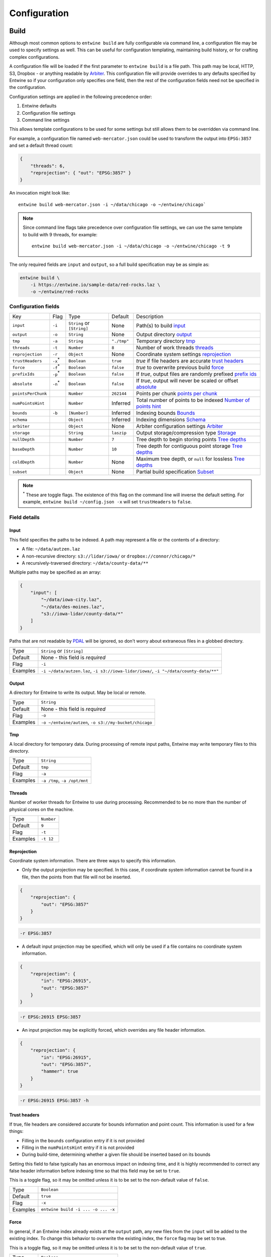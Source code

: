 .. _configuration:

******************************************************************************
Configuration
******************************************************************************

Build
--------------------------------------------------------------------------------

Although most common options to ``entwine build`` are fully configurable via
command line, a configuration file may be used to specify settings as well.
This can be useful for configuration templating, maintaining build history, or
for crafting complex configurations.

A configuration file will be loaded if the first parameter to ``entwine build``
is a file path.  This path may be local, HTTP, S3, Dropbox - or anything
readable by `Arbiter`_.  This configuration file will provide overrides to any
defaults specified by Entwine so if your configuration only specifies one
field, then the rest of the configuration fields need not be specified in the
configuration.

.. _Arbiter: https://github.com/connormanning/arbiter

Configuration settings are applied in the following precedence order:

1) Entwine defaults
2) Configuration file settings
3) Command line settings

This allows template configurations to be used for some settings but still
allows them to be overridden via command line.

For example, a configuration file named ``web-mercator.json`` could be used to
transform the output into ``EPSG:3857`` and set a default thread count:

.. code-block:: json

    {
        "threads": 6,
        "reprojection": { "out": "EPSG:3857" }
    }

An invocation might look like:

::

    entwine build web-mercator.json -i ~/data/chicago -o ~/entwine/chicago`

.. note::

    Since command line flags take precedence over configuration file settings,
    we can use the same template to build with 9 threads, for example:

    ::

        entwine build web-mercator.json -i ~/data/chicago -o ~/entwine/chicago -t 9

The only required fields are ``input`` and ``output``, so a full build specification may be as simple as:

.. code-block:: shell

    entwine build \
        -i https://entwine.io/sample-data/red-rocks.laz \
        -o ~/entwine/red-rocks

Configuration fields
................................................................................


+---------------------+----------------+-----------------------------+-------------+------------------------------------------------------------------+
| Key                 | Flag           | Type                        | Default     | Description                                                      |
+---------------------+----------------+-----------------------------+-------------+------------------------------------------------------------------+
| ``input``           | ``-i``         | ``String`` or ``[String]``  | None        | Path(s) to build `input`_                                        |
+---------------------+----------------+-----------------------------+-------------+------------------------------------------------------------------+
| ``output``          | ``-o``         | ``String``                  | None        | Output directory `output`_                                       |
+---------------------+----------------+-----------------------------+-------------+------------------------------------------------------------------+
| ``tmp``             | ``-a``         | ``String``                  | ``"./tmp"`` | Temporary directory `tmp`_                                       |
+---------------------+----------------+-----------------------------+-------------+------------------------------------------------------------------+
| ``threads``         | ``-t``         | ``Number``                  | ``8``       | Number of work threads `threads`_                                |
+---------------------+----------------+-----------------------------+-------------+------------------------------------------------------------------+
| ``reprojection``    | ``-r``         | ``Object``                  | None        | Coordinate system settings `reprojection`_                       |
+---------------------+----------------+-----------------------------+-------------+------------------------------------------------------------------+
| ``trustHeaders``    | ``-x``:sup:`*` | ``Boolean``                 | ``true``    | `true` if file headers are accurate `trust headers`_             |
+---------------------+----------------+-----------------------------+-------------+------------------------------------------------------------------+
| ``force``           | ``-f``:sup:`*` | ``Boolean``                 | ``false``   | `true` to overwrite previous build `force`_                      |
+---------------------+----------------+-----------------------------+-------------+------------------------------------------------------------------+
| ``prefixIds``       | ``-p``:sup:`*` | ``Boolean``                 | ``false``   | If `true`, output files are randomly prefixed `prefix ids`_      |
+---------------------+----------------+-----------------------------+-------------+------------------------------------------------------------------+
| ``absolute``        | ``-n``:sup:`*` | ``Boolean``                 | ``false``   | If `true`, output will never be scaled or offset `absolute`_     |
+---------------------+----------------+-----------------------------+-------------+------------------------------------------------------------------+
| ``pointsPerChunk``  |                | ``Number``                  | ``262144``  | Points per chunk `points per chunk`_                             |
+---------------------+----------------+-----------------------------+-------------+------------------------------------------------------------------+
| ``numPointsHint``   |                | ``Number``                  | Inferred    | Total number of points to be indexed `Number of points hint`_    |
+---------------------+----------------+-----------------------------+-------------+------------------------------------------------------------------+
| ``bounds``          | ``-b``         | ``[Number]``                | Inferred    | Indexing bounds `Bounds`_                                        |
+---------------------+----------------+-----------------------------+-------------+------------------------------------------------------------------+
| ``schema``          |                | ``Object``                  | Inferred    | Indexing dimensions `Schema`_                                    |
+---------------------+----------------+-----------------------------+-------------+------------------------------------------------------------------+
| ``arbiter``         |                | ``Object``                  | None        | Arbiter configuration settings `Arbiter`_                        |
+---------------------+----------------+-----------------------------+-------------+------------------------------------------------------------------+
| ``storage``         |                | ``String``                  | ``laszip``  | Output storage/compression type `Storage`_                       |
+---------------------+----------------+-----------------------------+-------------+------------------------------------------------------------------+
| ``nullDepth``       |                | ``Number``                  | ``7``       | Tree depth to begin storing points `Tree depths`_                |
+---------------------+----------------+-----------------------------+-------------+------------------------------------------------------------------+
| ``baseDepth``       |                | ``Number``                  | ``10``      | Tree depth for contiguous point storage `Tree depths`_           |
+---------------------+----------------+-----------------------------+-------------+------------------------------------------------------------------+
| ``coldDepth``       |                | ``Number``                  | None        | Maximum tree depth, or ``null`` for lossless `Tree depths`_      |
+---------------------+----------------+-----------------------------+-------------+------------------------------------------------------------------+
| ``subset``          |                | ``Object``                  | None        | Partial build specification `Subset`_                            |
+---------------------+----------------+-----------------------------+-------------+------------------------------------------------------------------+

.. note::

    :sup:`*` These are toggle flags.  The existence of this flag on the command line
    will inverse the default setting.  For example, ``entwine build
    ~/config.json -x`` will set ``trustHeaders`` to ``false``.

Field details
................................................................................

Input
~~~~~~~~~~~~~~~~~~~~~~~~~~~~~~~~~~~~~~~~~~~~~~~~~~~~~~~~~~~~~~~~~~~~~~~~~~~~~~~~

This field specifies the paths to be indexed.  A path may represent a file or
the contents of a directory:

* A file: ``~/data/autzen.laz``
* A non-recursive directory: ``s3://lidar/iowa/`` or ``dropbox://connor/chicago/*``
* A recursively-traversed directory: ``~/data/county-data/**``

Multiple paths may be specified as an array:

.. code-block:: json

    {
        "input": [
            "~/data/iowa-city.laz",
            "~/data/des-moines.laz",
            "s3://iowa-lidar/county-data/*"
        ]
    }

Paths that are not readable by `PDAL`_ will be ignored, so don't worry about
extraneous files in a globbed directory.

.. _`PDAL`: https://pdal.io

+-----------+-----------------------------------------------------------------------------------------+
|           |                                                                                         |
+-----------+-----------------------------------------------------------------------------------------+
| Type      | ``String`` or ``[String]``                                                              |
+-----------+-----------------------------------------------------------------------------------------+
| Default   | None - this field is *required*                                                         |
+-----------+-----------------------------------------------------------------------------------------+
| Flag      | ``-i``                                                                                  |
+-----------+-----------------------------------------------------------------------------------------+
| Examples  | ``-i ~/data/autzen.laz``, ``-i s3://iowa-lidar/iowa/``, ``-i "~/data/county-data/**"``  |
+-----------+-----------------------------------------------------------------------------------------+

Output
~~~~~~~~~~~~~~~~~~~~~~~~~~~~~~~~~~~~~~~~~~~~~~~~~~~~~~~~~~~~~~~~~~~~~~~~~~~~~~~~

A directory for Entwine to write its output.  May be local or remote.

+-----------+-----------------------------------------------------------------------------------+
| Type      | ``String``                                                                        |
+-----------+-----------------------------------------------------------------------------------+
| Default   | None - this field is *required*                                                   |
+-----------+-----------------------------------------------------------------------------------+
| Flag      | ``-o``                                                                            |
+-----------+-----------------------------------------------------------------------------------+
| Examples  | ``-o ~/entwine/autzen``, ``-o s3://my-bucket/chicago``                            |
+-----------+-----------------------------------------------------------------------------------+

Tmp
~~~~~~~~~~~~~~~~~~~~~~~~~~~~~~~~~~~~~~~~~~~~~~~~~~~~~~~~~~~~~~~~~~~~~~~~~~~~~~~~

A local directory for temporary data.  During processing of remote input paths,
Entwine may write temporary files to this directory.

+-----------+-----------------------------------------------------------------------------------+
| Type      | ``String``                                                                        |
+-----------+-----------------------------------------------------------------------------------+
| Default   | ``tmp``                                                                           |
+-----------+-----------------------------------------------------------------------------------+
| Flag      | ``-a``                                                                            |
+-----------+-----------------------------------------------------------------------------------+
| Examples  | ``-a /tmp``, ``-a /opt/mnt``                                                      |
+-----------+-----------------------------------------------------------------------------------+

Threads
~~~~~~~~~~~~~~~~~~~~~~~~~~~~~~~~~~~~~~~~~~~~~~~~~~~~~~~~~~~~~~~~~~~~~~~~~~~~~~~~

Number of worker threads for Entwine to use during processing.  Recommended to
be no more than the number of physical cores on the machine.

+-----------+-----------------------------------------------------------------------------------+
| Type      | ``Number``                                                                        |
+-----------+-----------------------------------------------------------------------------------+
| Default   | ``9``                                                                             |
+-----------+-----------------------------------------------------------------------------------+
| Flag      | ``-t``                                                                            |
+-----------+-----------------------------------------------------------------------------------+
| Examples  | ``-t 12``                                                                         |
+-----------+-----------------------------------------------------------------------------------+

Reprojection
~~~~~~~~~~~~~~~~~~~~~~~~~~~~~~~~~~~~~~~~~~~~~~~~~~~~~~~~~~~~~~~~~~~~~~~~~~~~~~~~

Coordinate system information.  There are three ways to specify this information.

* Only the output projection may be specified.  In this case, if coordinate
  system information cannot be found in a file, then the points from that file
  will not be inserted.

.. code-block:: json

    {
        "reprojection": {
            "out": "EPSG:3857"
        }
    }

.. code-block:: shell

    -r EPSG:3857

* A default input projection may be specified, which will only be used if a
  file contains no coordinate system information.

.. code-block:: json

    {
        "reprojection": {
            "in": "EPSG:26915",
            "out": "EPSG:3857"
        }
    }

.. code-block:: shell

    -r EPSG:26915 EPSG:3857

* An input projection may be explicitly forced, which overrides any file header
  information.

.. code-block:: json

    {
        "reprojection": {
            "in": "EPSG:26915",
            "out": "EPSG:3857",
            "hammer": true
        }
    }

.. code-block:: shell

    -r EPSG:26915 EPSG:3857 -h

Trust headers
~~~~~~~~~~~~~~~~~~~~~~~~~~~~~~~~~~~~~~~~~~~~~~~~~~~~~~~~~~~~~~~~~~~~~~~~~~~~~~~~

If true, file headers are considered accurate for bounds information and point
count.  This information is used for a few things:

* Filling in the ``bounds`` configuration entry if it is not provided
* Filling in the ``numPointsHint`` entry if it is not provided
* During build-time, determining whether a given file should be inserted based
  on its bounds

Setting this field to false typically has an enormous impact on indexing time,
and it is highly recommended to correct any false header information before
indexing time so that this field may be set to ``true``.

This is a toggle flag, so it may be omitted unless it is to be set to the
non-default value of ``false``.

+-----------+-----------------------------------------------------------------------------------+
| Type      | ``Boolean``                                                                       |
+-----------+-----------------------------------------------------------------------------------+
| Default   | ``true``                                                                          |
+-----------+-----------------------------------------------------------------------------------+
| Flag      | ``-x``                                                                            |
+-----------+-----------------------------------------------------------------------------------+
| Examples  | ``entwine build -i ... -o ... -x``                                                |
+-----------+-----------------------------------------------------------------------------------+

Force
~~~~~~~~~~~~~~~~~~~~~~~~~~~~~~~~~~~~~~~~~~~~~~~~~~~~~~~~~~~~~~~~~~~~~~~~~~~~~~~~

In general, if an Entwine index already exists at the ``output`` path, any new
files from the ``input`` will be added to the existing index.  To change this
behavior to overwrite the existing index, the ``force`` flag may be set to true.

This is a toggle flag, so it may be omitted unless it is to be set to the
non-default value of ``true``.

+-----------+-----------------------------------------------------------------------------------+
| Type      | ``Boolean``                                                                       |
+-----------+-----------------------------------------------------------------------------------+
| Default   | ``true``                                                                          |
+-----------+-----------------------------------------------------------------------------------+
| Flag      | ``-f``                                                                            |
+-----------+-----------------------------------------------------------------------------------+
| Examples  | ``entwine build -i ... -o ... -f``                                                |
+-----------+-----------------------------------------------------------------------------------+

Prefix IDs
~~~~~~~~~~~~~~~~~~~~~~~~~~~~~~~~~~~~~~~~~~~~~~~~~~~~~~~~~~~~~~~~~~~~~~~~~~~~~~~~

If set to ``true``, Entwine's output keys will be prefixed with a hash.  For
distributed filesystems sharded by key (namely S3), this can significantly
increase throughput by reducing the number of failed writes, which must be
retried.

This is a toggle flag, so it may be omitted unless it is to be set to the
non-default value of ``true``.

+-----------+-----------------------------------------------------------------------------------+
| Type      | ``Boolean``                                                                       |
+-----------+-----------------------------------------------------------------------------------+
| Default   | ``false``                                                                         |
+-----------+-----------------------------------------------------------------------------------+
| Flag      | ``-p``                                                                            |
+-----------+-----------------------------------------------------------------------------------+
| Examples  | ``entwine build -i ... -o ... -p``                                                |
+-----------+-----------------------------------------------------------------------------------+

Absolute
~~~~~~~~~~~~~~~~~~~~~~~~~~~~~~~~~~~~~~~~~~~~~~~~~~~~~~~~~~~~~~~~~~~~~~~~~~~~~~~~

If set to ``true``, Entwine's output will never be scaled or offset.  By default,
when the input files are scanned, scale/offset information will be accounted
for and data will be written in a quantized format (without losing precision
from the input).  This can result in significant storage savings due to better
compression.

This is a toggle flag, so it may be omitted unless it is to be set to the
non-default value of ``true``.

+-----------+-----------------------------------------------------------------------------------+
| Type      | ``Boolean``                                                                       |
+-----------+-----------------------------------------------------------------------------------+
| Default   | ``false``                                                                         |
+-----------+-----------------------------------------------------------------------------------+
| Flag      | ``-n``                                                                            |
+-----------+-----------------------------------------------------------------------------------+
| Examples  | ``entwine build -i ... -o ... -n``                                                |
+-----------+-----------------------------------------------------------------------------------+

Points per chunk
~~~~~~~~~~~~~~~~~~~~~~~~~~~~~~~~~~~~~~~~~~~~~~~~~~~~~~~~~~~~~~~~~~~~~~~~~~~~~~~~

The base number of points per chunk, in two dimensions, starting at a depth of
``baseDepth``.  For example, a ``baseDepth`` of ``10`` means that the first depth
beyond the base contains up to :math:`4^{10} = 1,048,576` points.  With a
``pointsPerChunk`` value of ``262,144``, this depth would be split into a maximum
of 4 chunks.  This field must be set to a power of 4.

+-----------+-----------------------------------------------------------------------------------+
| Type      | ``Number``                                                                        |
+-----------+-----------------------------------------------------------------------------------+
| Default   | ``262144``                                                                        |
+-----------+-----------------------------------------------------------------------------------+

Number of points hint
~~~~~~~~~~~~~~~~~~~~~~~~~~~~~~~~~~~~~~~~~~~~~~~~~~~~~~~~~~~~~~~~~~~~~~~~~~~~~~~~

A hint at the total number of points that will be indexed to this ``output``
location.  Precise accuracy is not very important - values within approximately
a power of 4 in either direction of the true value are sufficient.  This value
allows Entwine to make some rough inferences about tree depths, which allow for
some speed and space optimizations.

+-----------+-----------------------------------------------------------------------------------+
| Type      | ``Number``                                                                        |
+-----------+-----------------------------------------------------------------------------------+
| Default   | None (inferred from input files)                                                  |
+-----------+-----------------------------------------------------------------------------------+

Bounds
~~~~~~~~~~~~~~~~~~~~~~~~~~~~~~~~~~~~~~~~~~~~~~~~~~~~~~~~~~~~~~~~~~~~~~~~~~~~~~~~

Total bounds for all points to be indexed.  This may not be expanded after
indexing has begun, so if a build will have data added after the initial build
step, that new data must remain within the initially specified bounds (out of
bounds data will be discarded).  If a reprojection is set, then the bounds
should be specified in the output projection.

This field is specified as ``[xmin, ymin, zmin, xmax, ymax, xmax]``.

+-----------+-----------------------------------------------------------------------------------+
| Type      | ``Boolean``                                                                       |
+-----------+-----------------------------------------------------------------------------------+
| Default   | None (inferred from input files)                                                  |
+-----------+-----------------------------------------------------------------------------------+
| Flag      | ``-b``                                                                            |
+-----------+-----------------------------------------------------------------------------------+
| Examples  | ``entwine build -i ... -o ... -b "[0, 500, 30, 800, 1300, 50]``                   |
+-----------+-----------------------------------------------------------------------------------+

Schema
~~~~~~~~~~~~~~~~~~~~~~~~~~~~~~~~~~~~~~~~~~~~~~~~~~~~~~~~~~~~~~~~~~~~~~~~~~~~~~~~

An array of objects representing the dimensions to be stored in the output
index.  Each dimension is specified with a name, type, and size.

Generally, this field can be omitted and will be inferred from the input files.
However, to omit or reorder dimensions, the schema may be used to specify this.
A sample schema might look like this:

.. code-block:: json

    {
        "schema": [
            { "name": "X", "type": "floating", "size": 8 }
            { "name": "Y", "type": "floating", "size": 8 },
            { "name": "Z", "type": "floating", "size": 8 },
            { "name": "Intensity", "type": "unsigned", "size": 1 }
        ]
    }

The ``name`` of a dimension maps directly to a PDAL_ dimension
name.  The ``type`` and ``size`` fields specify the representation of the
dimension.  Sizes are always specified in 8-bit bytes.

+---------------+-----------------------------------+----------------------------+
| Type          | Description                       | Available sizes            +
+---------------+-----------------------------------+----------------------------+
| Floating      | A floating point representation   | ``4``, ``8``               |
+---------------+-----------------------------------+----------------------------+
| Unsigned      | Unsigned integer representation   | ``1``, ``2``, ``4``, ``8`` |
+---------------+-----------------------------------+----------------------------+
| Signed        | Signed integer representation     | ``1``, ``2``, ``4``, ``8`` |
+---------------+-----------------------------------+----------------------------+

Arbiter
~~~~~~~~~~~~~~~~~~~~~~~~~~~~~~~~~~~~~~~~~~~~~~~~~~~~~~~~~~~~~~~~~~~~~~~~~~~~~~~~

Entwine uses `Arbiter <http://arbitercpp.com>`__ (`source repository
<https://github.com/connormanning/arbiter>`__) for reading and writing.
Arbiter provides abstracted access to resources like the local filesystem, S3,
HTTP, and Dropbox.  Arbiter accepts a JSON configuration which may include
things like verbosity settings and access tokens for S3 or Dropbox:


.. code-block:: json

    {
        "arbiter": {
            "dropbox": { "token": "Kx17tHPzGIoAAAAA..." }
        }
    }

For S3, if `AWSCLI`_ has been installed, then the credentials will be picked up
from there, making this field unnecessary.  See the S3_ section for more
information.

.. _AWSCLI: https://aws.amazon.com/cli/

Storage
~~~~~~~~~~~~~~~~~~~~~~~~~~~~~~~~~~~~~~~~~~~~~~~~~~~~~~~~~~~~~~~~~~~~~~~~~~~~~~~~

Determines the type of output storage files for the indexed point cloud data.
Valid values are ``laszip`` for _`LASzip`_ compression (the default) via LAZ
files, ``lazperf`` for `LAZ-perf`_ compressed files, and ``binary`` for simple
uncompressed data formatted according to the ``schema``.

.. _`LAZ-perf`: https://github.com/hobu/laz-perf)
.. _`LASzip`: https://www.laszip.org

Tree depths
~~~~~~~~~~~~~~~~~~~~~~~~~~~~~~~~~~~~~~~~~~~~~~~~~~~~~~~~~~~~~~~~~~~~~~~~~~~~~~~~

The three configurable depth settings correspond to depths of an octree.
Within this section, we will refer to LiDAR data, which tends to be a
horizontal-ish "slice" of elevation across a somewhat consistent density across
the X-Y bounds.  That means that even though the index is an octree, it tends
to act as a quadtree.  This assumption will drive some of the heuristic values
mentioned in this section.  For data that is as uniformly dense across Z as it
is across X-Y, this behavior will be different - but here will we refer to
quadtrees for conceptual simplicity.

The ``nullDepth`` refers to the maximum tree depth which is left empty at the top
of the tree.  In a traditional quadtree, depth ``0``, a.k.a. the root node, would
contain a single point.  Depth ``1`` would contain a maximum of 4 points, one in
each quadrant of the overall bounds, and this splitting would continue
recursively.  Because data at these levels tends not to be very useful, a
reasonable ``nullDepth`` can increase throughput (fewer comparisons overall)
without losing meaningful structure.  A ``nullDepth`` of ``8`` means that depths
``[0, 8)`` contain no points, so the base "slice" of the tree would contain a
maximum of :math:`4^8`, or :math:`65536` points.  The data at this depth would look like a
gridded quantization of :math:`256 x 256` cells.

The ``baseDepth`` represents the tree depths (after the ``nullDepth``) which will
be maintained in contiguous memory throughout the duration of a build.  A
``nullDepth`` of ``6`` and ``baseDepth`` of ``10`` means that :math:`4^6 + 4^7 + 4^8 +
4^9 = 348160` point slots will be held in contiguous.

The ``coldDepth`` defines the maximum tree depth.  Typically this should be set
to ``null`` or omitted to create a lossless build, but for debugging or purposely
lossy low-resolution builds this field may be useful.  Points beyond the
``baseDepth`` are not maintained in memory when they are not needed, so they are
periodically serialized during the build.  They are allocated in blocks of size
``pointsPerChunk``.  As a numerical example, considering our earlier ``baseDepth``
of ``10`` (which is exclusive to ``10``), then the first depth beyond this base
depth contains :math:`4^{10} = 1,048,576` points.  With a ``pointsPerChunk`` of
:math:`262,144`, this depth would consist of 4 chunks, which may be created,
re-created, and serialized on-demand as the build progresses.

Subset
~~~~~~~~~~~~~~~~~~~~~~~~~~~~~~~~~~~~~~~~~~~~~~~~~~~~~~~~~~~~~~~~~~~~~~~~~~~~~~~~

Builds may be split into multiple subsets, or tasks, and then be merged later.
This may be useful for EC2/S3 tasking, which allows multiple machines to be
leveraged at the same time for the same build.  Subset builds must each contain
the *same* configuration aside from the ``subset`` specification, including the
same ``input`` (even if certain files from the input will not be processed by a
given subset) and same ``output`` directory.  Subsets are split geographically,
so a 4-subset build will split the overall bounds into 4 quadrants.  Subsets
are specified as follows:

.. code-block:: json

    {
        "subset": {
            "id": 1,
            "of": 4
        }
    }

The above represents a single quadrant of 4 total.  ``subset.of`` must be a
binary power, and ``subset.id`` values are 1-based.  For the above example, the
same configuration would need to be run with ``subset.id`` values of ``2``, ``3``,
and ``4`` to complete the pre-merge work.

Subset builds may also be specified via the command line, using the ``-s`` flag,
which is usually simpler than making many variations of the same configuration
file.  This flag uses the form ``-s <id> <of>``.  For example:

.. code-block:: shell

    entwine build ~/template.json -s 1 2
    entwine build ~/template.json -s 2 2

This example shows the use of a common configuration and two different subsets.
Other fields may also be specified on the command line, but the resulting
configurations must be equivalent (aside from the ``subset`` specification).

Let's take a sample dataset with 4 files contained in 4 quadrants,
``northeast.laz``, ``northwest.laz``, ``southeast.laz``, and ``southwest.laz``.
Assume that they should be built in 4 subsets on different machines.  Although
a single build will only insert one of these files, **all four paths must be
present in the input specification** for each build.  This is so Entwine
can properly keep track of which points come from which file.  A sample
configuration file for this build might look like this:

.. code-block:: json

    {
        "input": [
            "s3://input/northeast.laz", "s3://input/northwest.laz",
            "s3://input/southeast.laz", "s3://input/southwest.laz"
        ],
        "output": "s3://my-organization/entwine/quadrants"
    }

If that configuration were stored at
``s3://my-organization/configurations/quadrants``, the build steps would then
look like:

.. code-block:: shell

    entwine build s3://my-organization/configurations/quadrants -s 1 4
    entwine build s3://my-organization/configurations/quadrants -s 2 4
    entwine build s3://my-organization/configurations/quadrants -s 3 4
    entwine build s3://my-organization/configurations/quadrants -s 4 4

When all subsets are complete, the full build is not accessible until Merge_ is
successfully run.

Merge
--------------------------------------------------------------------------------

The ``merge`` command is used to merge completed subset builds.  It takes a
directory path as its argument, which corresponds to the ``output`` value
provided to each of the ``build`` steps.  For example:


.. code-block:: shell

    entwine merge s3://my-organization/entwine/quadrants

Infer
--------------------------------------------------------------------------------

This command is used to determine information about an unindexed dataset.  It
may be used to ensure that file headers and reprojected coordinates look
reasonable before running an actual ``build``.  If, during a ``build``, any of the
``bounds``, ``schema``, or ``numPointsHint`` fields are omitted, this step will be
run internally before the start of the data processing.  As long as
``trustHeaders`` is ``true`` (which is the default), this step is very lightweight
and fast, and will not perform downloads of the full dataset.  However, this
step is very expensive if ``trustHeaders`` is ``false``, so it is highly
recommended that any incorrect headers be patched to contain accurate
information.

The ``infer`` command does not an accept a configuration file, but accepts
several of the same command line arguments as ``build``.  The first argument to
``infer`` represents the path to read.  The results from this command is some
logging containing information about the dataset.  Detailed per-file
information can be written to an output file with the ``-o`` flag.

Inference flags
................................................................................

+---------------+----------------------------+---------------------+---------------------------------------------------------------+
| Flag          | Type                       | Default             | Description                                                   |
+---------------+----------------------------+---------------------+---------------------------------------------------------------+
| ``-a``        | ``String``                 | ``"./tmp"``         | Temporary directory `Tmp`_                                    |
+---------------+----------------------------+---------------------+---------------------------------------------------------------+
| ``-t``        | ``Number``                 | ``9``               | Number of work threads `Threads`_                             |
+---------------+----------------------------+---------------------+---------------------------------------------------------------+
| ``-r``        | ``Object``                 | None                | Coordinate system settings `Reprojection`_                    |
+---------------+----------------------------+---------------------+---------------------------------------------------------------+
| ``-x``:sup:`*`| ``Boolean``                | ``true``            | ``true`` if file headers are accurate `Trust headers`_        |
+---------------+----------------------------+---------------------+---------------------------------------------------------------+
| ``-o``        | ``String``                 | None                | File path for per-file JSON output `Inference output path`_   |
+---------------+----------------------------+---------------------+---------------------------------------------------------------+

:sup:`*`: Toggle flags.  The existence of this flag on the command
line will inverse the default setting.  For example, ``entwine build
~/config.json -x`` will set ``trustHeaders`` to ``false``.

Sample invocations:

.. code-block::shell

    entwine infer ~/data/bridge.laz
    entwine infer s3://bucket/iowa/** -r EPSG:26915 EPSG:3857 -h -t 12
    entwine infer ~/data/counties/ -r EPSG:3857 -o ~/data/county-inference.json

Inference output path
~~~~~~~~~~~~~~~~~~~~~~~~~~~~~~~~~~~~~~~~~~~~~~~~~~~~~~~~~~~~~~~~~~~~~~~~~~~~~~~~

The standard operation of ``infer`` logs information to STDOUT.  If the ``-o`` flag
is present, per-file information including bounds and number of points will be
written to this output file in JSON format.

More
--------------------------------------------------------------------------------

S3
................................................................................

Entwine can read and write S3 backends directly using the REST API from AWS.
The simplest way to make use of this functionality is to install AWSCLI_
and run ``aws configure``, which will write
your credentials and configuration information to ``~/.aws``, which will be
picked up by Entwine.  Don't forget to set your region if you are not in AWS's
default of ``us-east-1``.

If you're using Docker, you'll need to map that directory as a volume.
Entwine's Docker container runs as user ``root``, so that mapping is as simple as
adding ``-v ~/.aws:/root/.aws`` to your ``docker run`` invocation.

To use an IAM role that is applied to an EC2 instance profile, set environment
variable ``AWS_ALLOW_INSTANCE_PROFILE`` to ``1``.  With Docker, this looks like ``-e
AWS_ALLOW_INSTANCE_PROFILE=1``.

Issues for HTTP backends
................................................................................

If failures are occurring when using an HTTP-based backend (which includes S3),
verbose output from Curl_ can be useful to see the HTTP
error messages.  Verbose Curl output can be enabled by setting environment
variable ``CURL_VERBOSE`` to ``1``.  For Docker, add ``-e "CURL_VERBOSE=1"`` to your
``docker run`` invocation.

.. _Curl: https://curl.haxx.se/

Cesium 3D Tiles
................................................................................

Entwine ships with a `Cesium`_ configuration that will output a `3D Tiles`_
tileset in addition to the standard Entwine output.  For detailed instructions
and a set of static pages to view tileset output in Cesium, check out the
`Entwine/Cesium pages`_ repository.

.. _Cesium: https://cesiumjs.org
.. _`3D Tiles`:  https://github.com/AnalyticalGraphicsInc/3d-tiles
.. _`Entwine/Cesium pages`: https://github.com/connormanning/entwine-cesium-pages

At this time, some Entwine features are not supported when using the Cesium
configuration.  Continuing a build by adding more files to a previously
completed Entwine index is not yet supported, and neither are subset builds.
Input data for Cesium builds must contain only 8-bit color and intensity
values.
